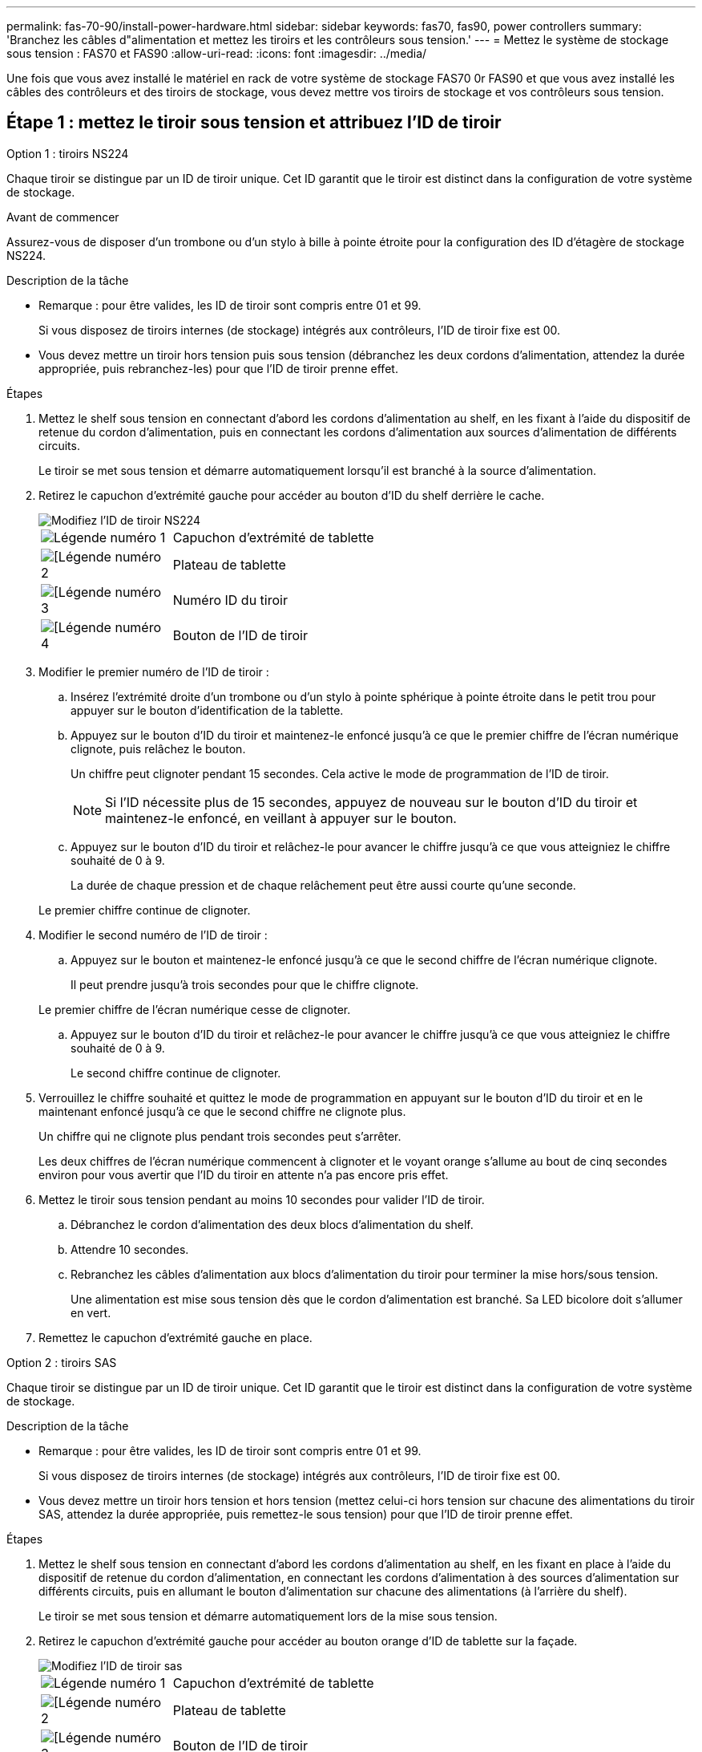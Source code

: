 ---
permalink: fas-70-90/install-power-hardware.html 
sidebar: sidebar 
keywords: fas70, fas90, power controllers 
summary: 'Branchez les câbles d"alimentation et mettez les tiroirs et les contrôleurs sous tension.' 
---
= Mettez le système de stockage sous tension : FAS70 et FAS90
:allow-uri-read: 
:icons: font
:imagesdir: ../media/


[role="lead"]
Une fois que vous avez installé le matériel en rack de votre système de stockage FAS70 0r FAS90 et que vous avez installé les câbles des contrôleurs et des tiroirs de stockage, vous devez mettre vos tiroirs de stockage et vos contrôleurs sous tension.



== Étape 1 : mettez le tiroir sous tension et attribuez l'ID de tiroir

[role="tabbed-block"]
====
.Option 1 : tiroirs NS224
--
Chaque tiroir se distingue par un ID de tiroir unique. Cet ID garantit que le tiroir est distinct dans la configuration de votre système de stockage.

.Avant de commencer
Assurez-vous de disposer d'un trombone ou d'un stylo à bille à pointe étroite pour la configuration des ID d'étagère de stockage NS224.

.Description de la tâche
* Remarque : pour être valides, les ID de tiroir sont compris entre 01 et 99.
+
Si vous disposez de tiroirs internes (de stockage) intégrés aux contrôleurs, l'ID de tiroir fixe est 00.

* Vous devez mettre un tiroir hors tension puis sous tension (débranchez les deux cordons d'alimentation, attendez la durée appropriée, puis rebranchez-les) pour que l'ID de tiroir prenne effet.


.Étapes
. Mettez le shelf sous tension en connectant d'abord les cordons d'alimentation au shelf, en les fixant à l'aide du dispositif de retenue du cordon d'alimentation, puis en connectant les cordons d'alimentation aux sources d'alimentation de différents circuits.
+
Le tiroir se met sous tension et démarre automatiquement lorsqu'il est branché à la source d'alimentation.

. Retirez le capuchon d'extrémité gauche pour accéder au bouton d'ID du shelf derrière le cache.
+
image::../media/drw_a900_oie_change_ns224_shelf_ID_ieops-836.svg[Modifiez l'ID de tiroir NS224]

+
[cols="20%,80%"]
|===


 a| 
image::../media/icon_round_1.png[Légende numéro 1]
 a| 
Capuchon d'extrémité de tablette



 a| 
image::../media/icon_round_2.png[[Légende numéro 2]
 a| 
Plateau de tablette



 a| 
image::../media/icon_round_3.png[[Légende numéro 3]
 a| 
Numéro ID du tiroir



 a| 
image::../media/icon_round_4.png[[Légende numéro 4]
 a| 
Bouton de l'ID de tiroir

|===
. Modifier le premier numéro de l'ID de tiroir :
+
.. Insérez l'extrémité droite d'un trombone ou d'un stylo à pointe sphérique à pointe étroite dans le petit trou pour appuyer sur le bouton d'identification de la tablette.
.. Appuyez sur le bouton d'ID du tiroir et maintenez-le enfoncé jusqu'à ce que le premier chiffre de l'écran numérique clignote, puis relâchez le bouton.
+
Un chiffre peut clignoter pendant 15 secondes. Cela active le mode de programmation de l'ID de tiroir.

+

NOTE: Si l'ID nécessite plus de 15 secondes, appuyez de nouveau sur le bouton d'ID du tiroir et maintenez-le enfoncé, en veillant à appuyer sur le bouton.

.. Appuyez sur le bouton d'ID du tiroir et relâchez-le pour avancer le chiffre jusqu'à ce que vous atteigniez le chiffre souhaité de 0 à 9.
+
La durée de chaque pression et de chaque relâchement peut être aussi courte qu'une seconde.

+
Le premier chiffre continue de clignoter.



. Modifier le second numéro de l'ID de tiroir :
+
.. Appuyez sur le bouton et maintenez-le enfoncé jusqu'à ce que le second chiffre de l'écran numérique clignote.
+
Il peut prendre jusqu'à trois secondes pour que le chiffre clignote.

+
Le premier chiffre de l'écran numérique cesse de clignoter.

.. Appuyez sur le bouton d'ID du tiroir et relâchez-le pour avancer le chiffre jusqu'à ce que vous atteigniez le chiffre souhaité de 0 à 9.
+
Le second chiffre continue de clignoter.



. Verrouillez le chiffre souhaité et quittez le mode de programmation en appuyant sur le bouton d'ID du tiroir et en le maintenant enfoncé jusqu'à ce que le second chiffre ne clignote plus.
+
Un chiffre qui ne clignote plus pendant trois secondes peut s'arrêter.

+
Les deux chiffres de l'écran numérique commencent à clignoter et le voyant orange s'allume au bout de cinq secondes environ pour vous avertir que l'ID du tiroir en attente n'a pas encore pris effet.

. Mettez le tiroir sous tension pendant au moins 10 secondes pour valider l'ID de tiroir.
+
.. Débranchez le cordon d'alimentation des deux blocs d'alimentation du shelf.
.. Attendre 10 secondes.
.. Rebranchez les câbles d'alimentation aux blocs d'alimentation du tiroir pour terminer la mise hors/sous tension.
+
Une alimentation est mise sous tension dès que le cordon d'alimentation est branché. Sa LED bicolore doit s'allumer en vert.



. Remettez le capuchon d'extrémité gauche en place.


--
.Option 2 : tiroirs SAS
--
Chaque tiroir se distingue par un ID de tiroir unique. Cet ID garantit que le tiroir est distinct dans la configuration de votre système de stockage.

.Description de la tâche
* Remarque : pour être valides, les ID de tiroir sont compris entre 01 et 99.
+
Si vous disposez de tiroirs internes (de stockage) intégrés aux contrôleurs, l'ID de tiroir fixe est 00.

* Vous devez mettre un tiroir hors tension et hors tension (mettez celui-ci hors tension sur chacune des alimentations du tiroir SAS, attendez la durée appropriée, puis remettez-le sous tension) pour que l'ID de tiroir prenne effet.


.Étapes
. Mettez le shelf sous tension en connectant d'abord les cordons d'alimentation au shelf, en les fixant en place à l'aide du dispositif de retenue du cordon d'alimentation, en connectant les cordons d'alimentation à des sources d'alimentation sur différents circuits, puis en allumant le bouton d'alimentation sur chacune des alimentations (à l'arrière du shelf).
+
Le tiroir se met sous tension et démarre automatiquement lors de la mise sous tension.

. Retirez le capuchon d'extrémité gauche pour accéder au bouton orange d'ID de tablette sur la façade.
+
image::../media/drw_shelf_id_sas_ieops-2187.svg[Modifiez l'ID de tiroir sas]

+
[cols="20%,80%"]
|===


 a| 
image::../media/icon_round_1.png[Légende numéro 1]
 a| 
Capuchon d'extrémité de tablette



 a| 
image::../media/icon_round_2.png[[Légende numéro 2]
 a| 
Plateau de tablette



 a| 
image::../media/icon_round_3.png[[Légende numéro 3]
 a| 
Bouton de l'ID de tiroir



 a| 
image::../media/icon_round_4.png[[Légende numéro 4]
 a| 
Numéro ID du tiroir

|===
. Modifier le premier numéro de l'ID de tiroir :
+
.. Appuyez sur le bouton d'ID du tiroir et maintenez-le enfoncé jusqu'à ce que le premier chiffre de l'écran numérique clignote, puis relâchez le bouton.
+
Un chiffre peut clignoter pendant 15 secondes. Cela active le mode de programmation de l'ID de tiroir.

+

NOTE: Si l'ID nécessite plus de 15 secondes, appuyez de nouveau sur le bouton d'ID du tiroir et maintenez-le enfoncé, en veillant à appuyer sur le bouton.

.. Appuyez sur le bouton d'ID du tiroir et relâchez-le pour avancer le chiffre jusqu'à ce que vous atteigniez le chiffre souhaité de 0 à 9.
+
La durée de chaque pression et de chaque relâchement peut être aussi courte qu'une seconde.

+
Le premier chiffre continue de clignoter.



. Modifier le second numéro de l'ID de tiroir :
+
.. Appuyez sur le bouton et maintenez-le enfoncé jusqu'à ce que le second chiffre de l'écran numérique clignote.
+
Il peut prendre jusqu'à trois secondes pour que le chiffre clignote.

+
Le premier chiffre de l'écran numérique cesse de clignoter.

.. Appuyez sur le bouton d'ID du tiroir et relâchez-le pour avancer le chiffre jusqu'à ce que vous atteigniez le chiffre souhaité de 0 à 9.
+
Le second chiffre continue de clignoter.



. Verrouillez le chiffre souhaité et quittez le mode de programmation en appuyant sur le bouton d'ID du tiroir et en le maintenant enfoncé jusqu'à ce que le second chiffre ne clignote plus.
+
Un chiffre qui ne clignote plus pendant trois secondes peut s'arrêter.

+
Les deux chiffres de l'écran numérique commencent à clignoter et le voyant orange s'allume au bout de cinq secondes environ pour vous avertir que l'ID du tiroir en attente n'a pas encore pris effet.

. Mettez le tiroir sous tension pendant au moins 10 secondes pour valider l'ID de tiroir.
+
.. Mettez l'interrupteur d'alimentation sur chacune des alimentations hors tension.
.. Attendre 10 secondes.
.. Mettez le bouton de mise sous tension de chaque bloc d'alimentation sous tension pour terminer la mise hors/sous tension.
+
Lorsqu'une alimentation est sous tension, le voyant bicolore doit s'allumer en vert.



. Remettez le capuchon d'extrémité gauche en place.


--
====


== Étape 2 : mettez les contrôleurs sous tension

Une fois que vous avez mis vos tiroirs sous tension et attribué des ID uniques, mettez les contrôleurs de stockage sous tension.

.Étapes
. Connectez votre ordinateur portable au port série console. Cela vous permettra de surveiller la séquence d'amorçage lorsque les contrôleurs sont sous tension.
+
.. Définissez le port série console de l'ordinateur portable sur 115,200 bauds avec le N-8-1.
+

NOTE: Consultez l'aide en ligne de votre ordinateur portable pour obtenir des instructions sur la configuration du port série console.

.. À l'aide du câble de console fourni avec votre système de stockage, connectez une extrémité du câble de console à votre ordinateur portable et l'autre extrémité au port série console du contrôleur A.
.. Connectez l'ordinateur portable au commutateur du sous-réseau de gestion.
+
image::../media/drw_a1k_70-90_console_connection_ieops-1702.svg[Connexions de la console]



. Attribuez une adresse TCP/IP à l'ordinateur portable, en utilisant une adresse située sur le sous-réseau de gestion.
. Branchez les deux cordons d'alimentation sur les blocs d'alimentation du contrôleur, puis branchez-les sur des sources d'alimentation situées sur différents circuits.
+
image::../media/drw_affa1k_power_source_icon_ieops-1700.svg[Schéma de connexion de l'alimentation AFF A1K AFF A70 ou AFF A90, FAS70 ou FAS90]

+
** Le système commence à démarrer. Le démarrage initial peut prendre jusqu'à huit minutes.
** Les LED clignotent et les ventilateurs démarrent, ce qui indique que les contrôleurs sont sous tension.
** Les ventilateurs sont peut-être très bruyants lors du premier démarrage. Le bruit du ventilateur au démarrage est normal.


. Fixez les cordons d'alimentation à l'aide du dispositif de fixation de chaque bloc d'alimentation.


.Et la suite ?
Après avoir allumé votre système de stockage FAS70 ou FAS90, vous https://docs.netapp.com/us-en/ontap/software_setup/workflow-summary.html["configurer votre cluster"] .
